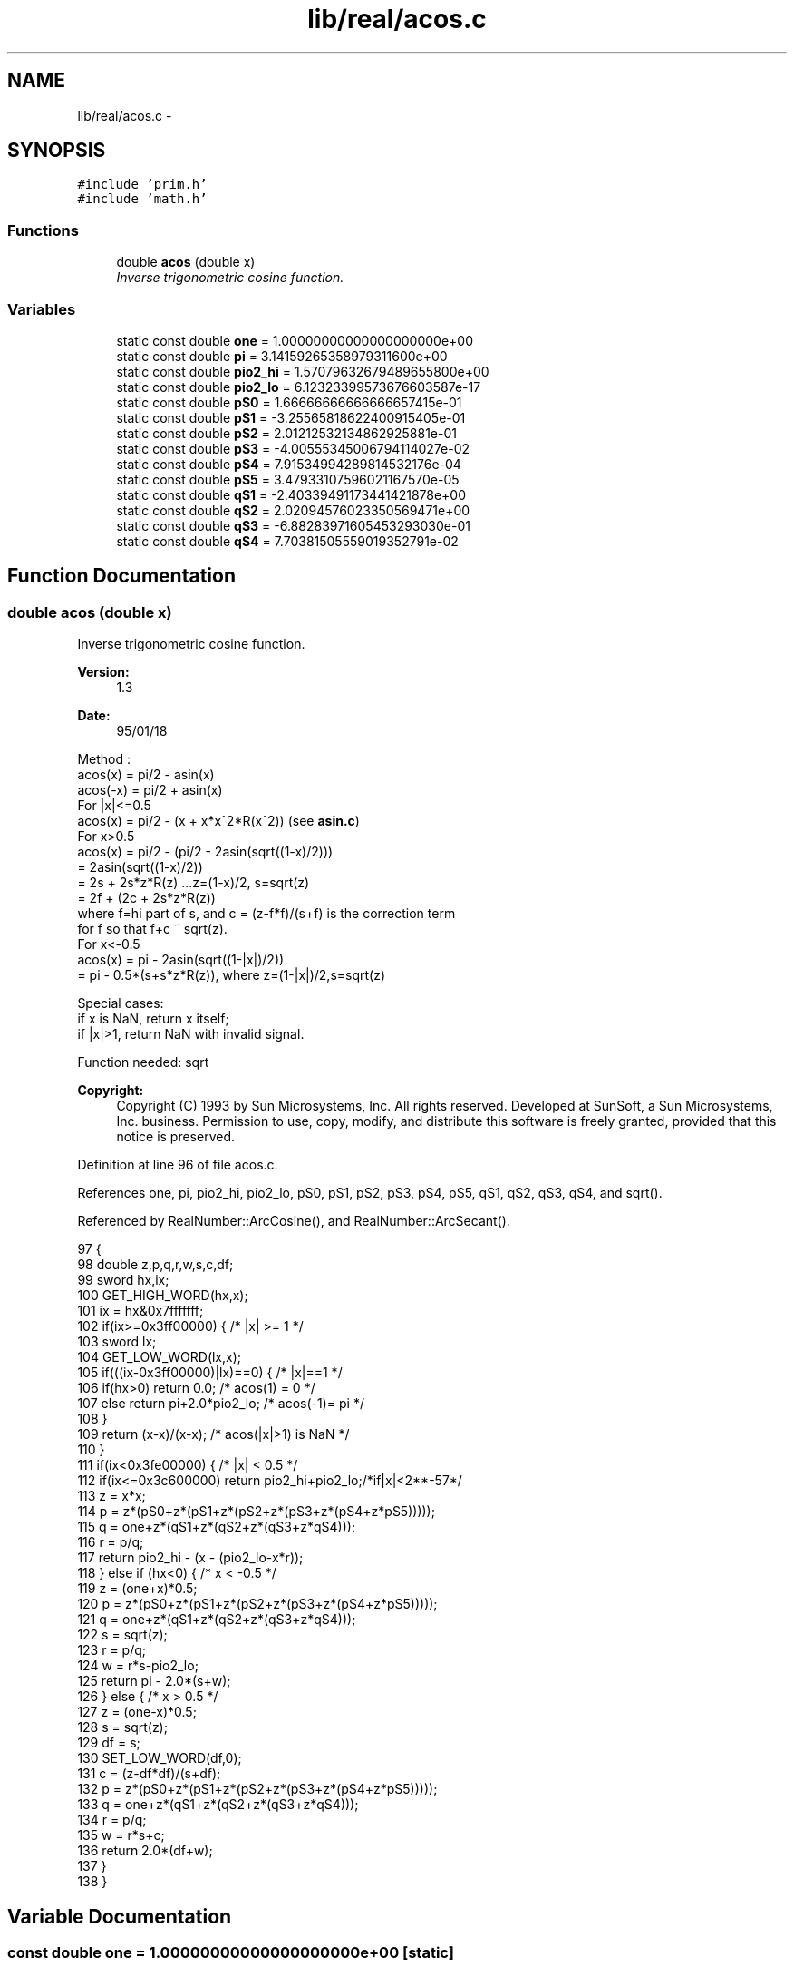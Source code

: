 .TH "lib/real/acos.c" 3 "Sat Jan 21 2017" "Version 1.6.1" "amath" \" -*- nroff -*-
.ad l
.nh
.SH NAME
lib/real/acos.c \- 
.SH SYNOPSIS
.br
.PP
\fC#include 'prim\&.h'\fP
.br
\fC#include 'math\&.h'\fP
.br

.SS "Functions"

.in +1c
.ti -1c
.RI "double \fBacos\fP (double x)"
.br
.RI "\fIInverse trigonometric cosine function\&. \fP"
.in -1c
.SS "Variables"

.in +1c
.ti -1c
.RI "static const double \fBone\fP = 1\&.00000000000000000000e+00"
.br
.ti -1c
.RI "static const double \fBpi\fP = 3\&.14159265358979311600e+00"
.br
.ti -1c
.RI "static const double \fBpio2_hi\fP = 1\&.57079632679489655800e+00"
.br
.ti -1c
.RI "static const double \fBpio2_lo\fP = 6\&.12323399573676603587e\-17"
.br
.ti -1c
.RI "static const double \fBpS0\fP = 1\&.66666666666666657415e\-01"
.br
.ti -1c
.RI "static const double \fBpS1\fP = \-3\&.25565818622400915405e\-01"
.br
.ti -1c
.RI "static const double \fBpS2\fP = 2\&.01212532134862925881e\-01"
.br
.ti -1c
.RI "static const double \fBpS3\fP = \-4\&.00555345006794114027e\-02"
.br
.ti -1c
.RI "static const double \fBpS4\fP = 7\&.91534994289814532176e\-04"
.br
.ti -1c
.RI "static const double \fBpS5\fP = 3\&.47933107596021167570e\-05"
.br
.ti -1c
.RI "static const double \fBqS1\fP = \-2\&.40339491173441421878e+00"
.br
.ti -1c
.RI "static const double \fBqS2\fP = 2\&.02094576023350569471e+00"
.br
.ti -1c
.RI "static const double \fBqS3\fP = \-6\&.88283971605453293030e\-01"
.br
.ti -1c
.RI "static const double \fBqS4\fP = 7\&.70381505559019352791e\-02"
.br
.in -1c
.SH "Function Documentation"
.PP 
.SS "double acos (double x)"

.PP
Inverse trigonometric cosine function\&. 
.PP
\fBVersion:\fP
.RS 4
1\&.3 
.RE
.PP
\fBDate:\fP
.RS 4
95/01/18
.RE
.PP
.PP
.nf

Method :
 acos(x)  = pi/2 - asin(x)
 acos(-x) = pi/2 + asin(x)
For |x|<=0\&.5
 acos(x) = pi/2 - (x + x*x^2*R(x^2))    (see \fBasin\&.c\fP)
For x>0\&.5
    acos(x) = pi/2 - (pi/2 - 2asin(sqrt((1-x)/2)))
    = 2asin(sqrt((1-x)/2))
    = 2s + 2s*z*R(z)    \&.\&.\&.z=(1-x)/2, s=sqrt(z)
    = 2f + (2c + 2s*z*R(z))
    where f=hi part of s, and c = (z-f*f)/(s+f) is the correction term
    for f so that f+c ~ sqrt(z)\&.
For x<-0\&.5
 acos(x) = pi - 2asin(sqrt((1-|x|)/2))
    = pi - 0\&.5*(s+s*z*R(z)), where z=(1-|x|)/2,s=sqrt(z)
.fi
.PP
.PP
.PP
.nf
Special cases:
 if x is NaN, return x itself;
 if |x|>1, return NaN with invalid signal\&.
.fi
.PP
.PP
.PP
.nf
Function needed: sqrt
.fi
.PP
 
.PP
\fBCopyright:\fP
.RS 4
Copyright (C) 1993 by Sun Microsystems, Inc\&. All rights reserved\&.  Developed at SunSoft, a Sun Microsystems, Inc\&. business\&. Permission to use, copy, modify, and distribute this software is freely granted, provided that this notice is preserved\&. 
.RE
.PP

.PP
Definition at line 96 of file acos\&.c\&.
.PP
References one, pi, pio2_hi, pio2_lo, pS0, pS1, pS2, pS3, pS4, pS5, qS1, qS2, qS3, qS4, and sqrt()\&.
.PP
Referenced by RealNumber::ArcCosine(), and RealNumber::ArcSecant()\&.
.PP
.nf
97 {
98     double z,p,q,r,w,s,c,df;
99     sword hx,ix;
100     GET_HIGH_WORD(hx,x);
101     ix = hx&0x7fffffff;
102     if(ix>=0x3ff00000) {    /* |x| >= 1 */
103         sword lx;
104         GET_LOW_WORD(lx,x);
105         if(((ix-0x3ff00000)|lx)==0) {   /* |x|==1 */
106             if(hx>0) return 0\&.0;     /* acos(1) = 0  */
107             else return pi+2\&.0*pio2_lo;  /* acos(-1)= pi */
108         }
109         return (x-x)/(x-x);     /* acos(|x|>1) is NaN */
110     }
111     if(ix<0x3fe00000) { /* |x| < 0\&.5 */
112         if(ix<=0x3c600000) return pio2_hi+pio2_lo;/*if|x|<2**-57*/
113         z = x*x;
114         p = z*(pS0+z*(pS1+z*(pS2+z*(pS3+z*(pS4+z*pS5)))));
115         q = one+z*(qS1+z*(qS2+z*(qS3+z*qS4)));
116         r = p/q;
117         return pio2_hi - (x - (pio2_lo-x*r));
118     } else  if (hx<0) {     /* x < -0\&.5 */
119         z = (one+x)*0\&.5;
120         p = z*(pS0+z*(pS1+z*(pS2+z*(pS3+z*(pS4+z*pS5)))));
121         q = one+z*(qS1+z*(qS2+z*(qS3+z*qS4)));
122         s = sqrt(z);
123         r = p/q;
124         w = r*s-pio2_lo;
125         return pi - 2\&.0*(s+w);
126     } else {            /* x > 0\&.5 */
127         z = (one-x)*0\&.5;
128         s = sqrt(z);
129         df = s;
130         SET_LOW_WORD(df,0);
131         c  = (z-df*df)/(s+df);
132         p = z*(pS0+z*(pS1+z*(pS2+z*(pS3+z*(pS4+z*pS5)))));
133         q = one+z*(qS1+z*(qS2+z*(qS3+z*qS4)));
134         r = p/q;
135         w = r*s+c;
136         return 2\&.0*(df+w);
137     }
138 }
.fi
.SH "Variable Documentation"
.PP 
.SS "const double one = 1\&.00000000000000000000e+00\fC [static]\fP"

.PP
Definition at line 48 of file acos\&.c\&.
.PP
Referenced by acos()\&.
.SS "const double pi = 3\&.14159265358979311600e+00\fC [static]\fP"

.PP
Definition at line 49 of file acos\&.c\&.
.PP
Referenced by acos()\&.
.SS "const double pio2_hi = 1\&.57079632679489655800e+00\fC [static]\fP"

.PP
Definition at line 50 of file acos\&.c\&.
.PP
Referenced by acos()\&.
.SS "const double pio2_lo = 6\&.12323399573676603587e\-17\fC [static]\fP"

.PP
Definition at line 51 of file acos\&.c\&.
.PP
Referenced by acos()\&.
.SS "const double pS0 = 1\&.66666666666666657415e\-01\fC [static]\fP"

.PP
Definition at line 52 of file acos\&.c\&.
.PP
Referenced by acos()\&.
.SS "const double pS1 = \-3\&.25565818622400915405e\-01\fC [static]\fP"

.PP
Definition at line 53 of file acos\&.c\&.
.PP
Referenced by acos()\&.
.SS "const double pS2 = 2\&.01212532134862925881e\-01\fC [static]\fP"

.PP
Definition at line 54 of file acos\&.c\&.
.PP
Referenced by acos()\&.
.SS "const double pS3 = \-4\&.00555345006794114027e\-02\fC [static]\fP"

.PP
Definition at line 55 of file acos\&.c\&.
.PP
Referenced by acos()\&.
.SS "const double pS4 = 7\&.91534994289814532176e\-04\fC [static]\fP"

.PP
Definition at line 56 of file acos\&.c\&.
.PP
Referenced by acos()\&.
.SS "const double pS5 = 3\&.47933107596021167570e\-05\fC [static]\fP"

.PP
Definition at line 57 of file acos\&.c\&.
.PP
Referenced by acos()\&.
.SS "const double qS1 = \-2\&.40339491173441421878e+00\fC [static]\fP"

.PP
Definition at line 58 of file acos\&.c\&.
.PP
Referenced by acos()\&.
.SS "const double qS2 = 2\&.02094576023350569471e+00\fC [static]\fP"

.PP
Definition at line 59 of file acos\&.c\&.
.PP
Referenced by acos()\&.
.SS "const double qS3 = \-6\&.88283971605453293030e\-01\fC [static]\fP"

.PP
Definition at line 60 of file acos\&.c\&.
.PP
Referenced by acos()\&.
.SS "const double qS4 = 7\&.70381505559019352791e\-02\fC [static]\fP"

.PP
Definition at line 61 of file acos\&.c\&.
.PP
Referenced by acos()\&.
.SH "Author"
.PP 
Generated automatically by Doxygen for amath from the source code\&.
